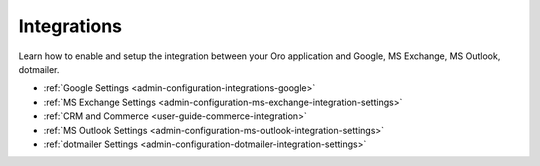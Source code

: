 .. _configuration--guide--system--configuration--integrations:

Integrations
============

Learn how to enable and setup the integration between your Oro application and Google, MS Exchange, MS Outlook, dotmailer.

* :ref:`Google Settings <admin-configuration-integrations-google>`
* :ref:`MS Exchange Settings <admin-configuration-ms-exchange-integration-settings>`
* :ref:`CRM and Commerce <user-guide-commerce-integration>`
* :ref:`MS Outlook Settings <admin-configuration-ms-outlook-integration-settings>`
* :ref:`dotmailer Settings <admin-configuration-dotmailer-integration-settings>`